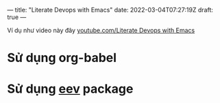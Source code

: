 ---
title: "Literate Devops with Emacs"
date: 2022-03-04T07:27:19Z
draft: true
---

Ví dụ như video này đây [[https://www.youtube.com/watch?v=dljNabciEGg][youtube.com/Literate Devops with Emacs]]

* Sử dụng org-babel

* Sử dụng [[http://angg.twu.net/#eev][eev]] package
